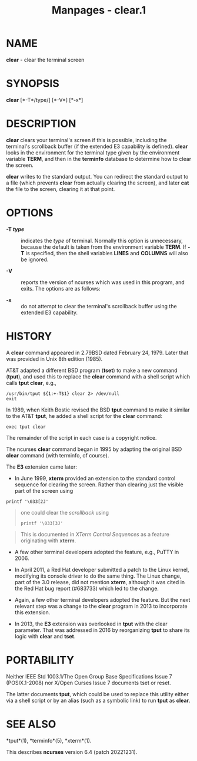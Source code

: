 #+TITLE: Manpages - clear.1
* NAME
*clear* - clear the terminal screen

* SYNOPSIS
*clear* [*-T*/type/] [*-V*] [*-x*]\\

* DESCRIPTION
*clear* clears your terminal's screen if this is possible, including the
terminal's scrollback buffer (if the extended E3 capability is defined).
*clear* looks in the environment for the terminal type given by the
environment variable *TERM*, and then in the *terminfo* database to
determine how to clear the screen.

*clear* writes to the standard output. You can redirect the standard
output to a file (which prevents *clear* from actually clearing the
screen), and later *cat* the file to the screen, clearing it at that
point.

* OPTIONS
- *-T /type/* :: indicates the /type/ of terminal. Normally this option
  is unnecessary, because the default is taken from the environment
  variable *TERM*. If *-T* is specified, then the shell variables
  *LINES* and *COLUMNS* will also be ignored.

- *-V* :: reports the version of ncurses which was used in this program,
  and exits. The options are as follows:

- *-x* :: do not attempt to clear the terminal's scrollback buffer using
  the extended E3 capability.

* HISTORY
A *clear* command appeared in 2.79BSD dated February 24, 1979. Later
that was provided in Unix 8th edition (1985).

AT&T adapted a different BSD program (*tset*) to make a new command
(*tput*), and used this to replace the *clear* command with a shell
script which calls *tput clear*, e.g.,

#+begin_example
/usr/bin/tput ${1:+-T$1} clear 2> /dev/null
exit
#+end_example

In 1989, when Keith Bostic revised the BSD *tput* command to make it
similar to the AT&T *tput*, he added a shell script for the *clear*
command:

#+begin_example
exec tput clear
#+end_example

The remainder of the script in each case is a copyright notice.

The ncurses *clear* command began in 1995 by adapting the original BSD
*clear* command (with terminfo, of course).

The *E3* extension came later:

- In June 1999, *xterm* provided an extension to the standard control
  sequence for clearing the screen. Rather than clearing just the
  visible part of the screen using

#+begin_example
printf '\033[2J'
#+end_example

#+begin_quote
one could clear the /scrollback/ using

#+begin_example
printf '\033[3J'
#+end_example

#+end_quote

#+begin_quote
This is documented in /XTerm Control Sequences/ as a feature originating
with *xterm*.

#+end_quote

- A few other terminal developers adopted the feature, e.g., PuTTY
  in 2006.

- In April 2011, a Red Hat developer submitted a patch to the Linux
  kernel, modifying its console driver to do the same thing. The Linux
  change, part of the 3.0 release, did not mention *xterm*, although it
  was cited in the Red Hat bug report (#683733) which led to the change.

- Again, a few other terminal developers adopted the feature. But the
  next relevant step was a change to the *clear* program in 2013 to
  incorporate this extension.

- In 2013, the *E3* extension was overlooked in *tput* with the clear
  parameter. That was addressed in 2016 by reorganizing *tput* to share
  its logic with *clear* and *tset*.

* PORTABILITY
Neither IEEE Std 1003.1/The Open Group Base Specifications Issue 7
(POSIX.1-2008) nor X/Open Curses Issue 7 documents tset or reset.

The latter documents *tput*, which could be used to replace this utility
either via a shell script or by an alias (such as a symbolic link) to
run *tput* as *clear*.

* SEE ALSO
*tput*(1), *terminfo*(5), *xterm*(1).

This describes *ncurses* version 6.4 (patch 20221231).
